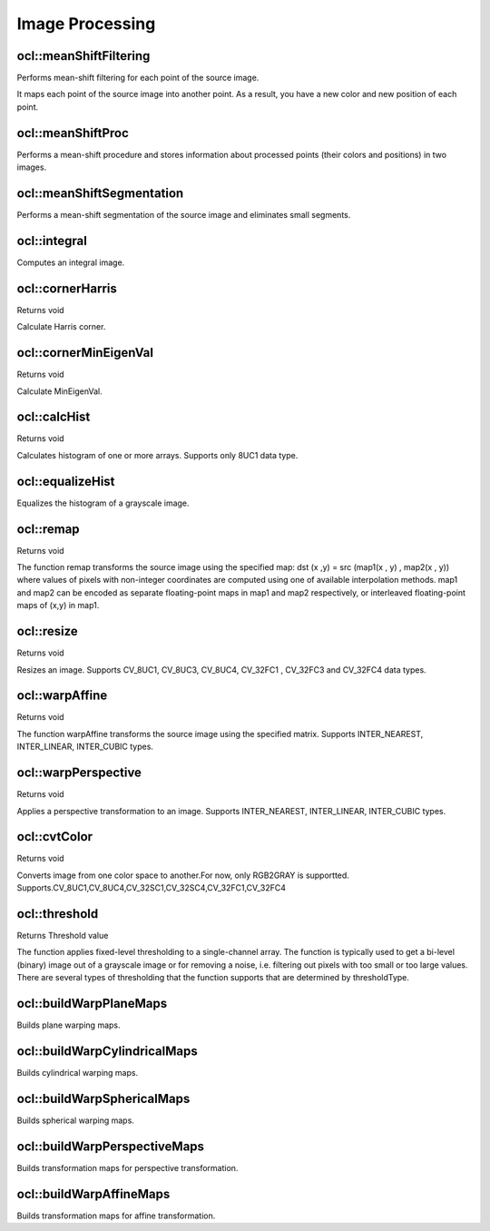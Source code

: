 Image Processing
=============================

.. highlight:: cpp

ocl::meanShiftFiltering
---------------------------
Performs mean-shift filtering for each point of the source image.

.. ocv:function:: void ocl::meanShiftFiltering(const oclMat &src, oclMat &dst, int sp, int sr, TermCriteria criteria = TermCriteria(TermCriteria::MAX_ITER + TermCriteria::EPS, 5, 1))

    :param src: Source image. Only  ``CV_8UC4`` images are supported for now.

    :param dst: Destination image containing the color of mapped points. It has the same size and type as  ``src`` .

    :param sp: Spatial window radius.

    :param sr: Color window radius.

    :param criteria: Termination criteria. See :ocv:class:`TermCriteria`.

It maps each point of the source image into another point. As a result, you have a new color and new position of each point.


ocl::meanShiftProc
----------------------
Performs a mean-shift procedure and stores information about processed points (their colors and positions) in two images.

.. ocv:function:: void ocl::meanShiftProc(const oclMat &src, oclMat &dstr, oclMat &dstsp, int sp, int sr, TermCriteria criteria = TermCriteria(TermCriteria::MAX_ITER + TermCriteria::EPS, 5, 1))

    :param src: Source image. Only  ``CV_8UC4`` images are supported for now.

    :param dstr: Destination image containing the color of mapped points. The size and type is the same as  ``src`` .

    :param dstsp: Destination image containing the position of mapped points. The size is the same as  ``src`` size. The type is  ``CV_16SC2`` .

    :param sp: Spatial window radius.

    :param sr: Color window radius.

    :param criteria: Termination criteria. See :ocv:class:`TermCriteria`.

.. seealso:: :ocv:func:`ocl::meanShiftFiltering`


ocl::meanShiftSegmentation
------------------------------
Performs a mean-shift segmentation of the source image and eliminates small segments.

.. ocv:function:: void ocl::meanShiftSegmentation(const oclMat &src, Mat &dst, int sp, int sr, int minsize, TermCriteria criteria = TermCriteria(TermCriteria::MAX_ITER + TermCriteria::EPS, 5, 1))

    :param src: Source image. Only  ``CV_8UC4`` images are supported for now.

    :param dst: Segmented image with the same size and type as  ``src`` .

    :param sp: Spatial window radius.

    :param sr: Color window radius.

    :param minsize: Minimum segment size. Smaller segments are merged.

    :param criteria: Termination criteria. See :ocv:class:`TermCriteria`.

ocl::integral
-----------------
Computes an integral image.

.. ocv:function:: void ocl::integral(const oclMat &src, oclMat &sum, oclMat &sqsum)

.. ocv:function:: void ocl::integral(const oclMat &src, oclMat &sum)

    :param src: Source image. Only  ``CV_8UC1`` images are supported for now.

    :param sum: Integral image containing 32-bit unsigned integer values packed into  ``CV_32SC1`` .

    :param sqsum: Sqsum values is ``CV_32FC1`` type.

.. seealso:: :ocv:func:`integral`

ocl::cornerHarris
---------------------
Returns void

.. ocv:function:: void ocl::cornerHarris(const oclMat &src, oclMat &dst, int blockSize, int ksize, double k, int bordertype = cv::BORDER_DEFAULT)

    :param src: Source image. Only CV_8UC1 and CV_32FC1 images are supported now.

    :param dst: Destination image containing cornerness values. It has the same size as src and CV_32FC1 type.

    :param blockSize: Neighborhood size

    :param ksize: Aperture parameter for the Sobel operator

    :param k: Harris detector free parameter

    :param bordertype: Pixel extrapolation method. Only BORDER_REFLECT101, BORDER_REFLECT, BORDER_CONSTANT and BORDER_REPLICATE are supported now.

Calculate Harris corner.

ocl::cornerMinEigenVal
--------------------------
Returns void

.. ocv:function:: void ocl::cornerMinEigenVal(const oclMat &src, oclMat &dst, int blockSize, int ksize, int bordertype = cv::BORDER_DEFAULT)

    :param src: Source image. Only CV_8UC1 and CV_32FC1 images are supported now.

    :param dst: Destination image containing cornerness values. It has the same size as src and CV_32FC1 type.

    :param blockSize: Neighborhood size

    :param ksize: Aperture parameter for the Sobel operator

    :param bordertype: Pixel extrapolation method. Only BORDER_REFLECT101, BORDER_REFLECT, BORDER_CONSTANT and BORDER_REPLICATE are supported now.

Calculate MinEigenVal.

ocl::calcHist
------------------
Returns void

.. ocv:function:: void ocl::calcHist(const oclMat &mat_src, oclMat &mat_hist)

    :param src: Source arrays. They all should have the same depth, CV 8U, and the same size. Each of them can have an arbitrary number of channels.

    :param dst: The output histogram, a dense or sparse dims-dimensional

Calculates histogram of one or more arrays. Supports only 8UC1 data type.

ocl::equalizeHist
---------------------
Equalizes the histogram of a grayscale image.

.. ocv:function:: void ocl::equalizeHist(const oclMat &mat_src, oclMat &mat_dst)

    :param mat_src: Source image.

    :param mat_dst: Destination image.

.. seealso:: :ocv:func:`equalizeHist`


ocl::remap
------------------
Returns void

.. ocv:function:: void ocl::remap(const oclMat &src, oclMat &dst, oclMat &map1, oclMat &map2, int interpolation, int bordertype, const Scalar &value = Scalar())

    :param src: Source image.

    :param dst: Destination image containing cornerness values. It has the same size as src and CV_32FC1 type.

    :param map1: The first map of either (x,y) points or just x values having the type CV_16SC2 , CV_32FC1 , or CV_32FC2 . See covertMaps() for details on converting a floating point representation to fixed-point for speed.

    :param map2: The second map of y values having the type CV_32FC1 , or none (empty map if map1 is (x,y) points), respectively.

    :param interpolation: The interpolation method

    :param bordertype: Pixel extrapolation method.

    :param value: The border value if borderType==BORDER CONSTANT

The function remap transforms the source image using the specified map: dst (x ,y) = src (map1(x , y) , map2(x , y)) where values of pixels with non-integer coordinates are computed using one of available interpolation methods. map1 and map2 can be encoded as separate floating-point maps in map1 and map2 respectively, or interleaved floating-point maps of (x,y) in map1.

ocl::resize
------------------
Returns void

.. ocv:function:: void ocl::resize(const oclMat &src, oclMat &dst, Size dsize, double fx = 0, double fy = 0, int interpolation = INTER_LINEAR)

    :param src: Source image.

    :param dst: Destination image.

    :param dsize: he destination image size. If it is zero, then it is computed as: dsize = Size(round(fx*src.cols), round(fy*src.rows)). Either dsize or both fx or fy must be non-zero.

    :param fx: The scale factor along the horizontal axis. When 0, it is computed as (double)dsize.width/src.cols

    :param fy: The scale factor along the vertical axis. When 0, it is computed as (double)dsize.height/src.rows

    :param interpolation: The interpolation method: INTER NEAREST or INTER LINEAR

Resizes an image. Supports CV_8UC1, CV_8UC3, CV_8UC4, CV_32FC1 , CV_32FC3 and CV_32FC4 data types.

ocl::warpAffine
-------------------
Returns void

.. ocv:function:: void ocl::warpAffine(const oclMat &src, oclMat &dst, const Mat &M, Size dsize, int flags = INTER_LINEAR)

    :param src: Source image.

    :param dst: Destination image.

    :param M: 2times 3 transformation matrix

    :param dsize: Size of the destination image

    :param flags: A combination of interpolation methods, see cv::resize, and the optional flag WARP INVERSE MAP that means that M is the inverse transformation (dst to $src)

The function warpAffine transforms the source image using the specified matrix. Supports INTER_NEAREST, INTER_LINEAR, INTER_CUBIC types.

ocl::warpPerspective
------------------------
Returns void

.. ocv:function:: void ocl::warpPerspective(const oclMat &src, oclMat &dst, const Mat &M, Size dsize, int flags = INTER_LINEAR)

    :param src: Source image.

    :param dst: Destination image.

    :param M: 2times 3 transformation matrix

    :param dsize: Size of the destination image

    :param flags: A combination of interpolation methods, see cv::resize, and the optional flag WARP INVERSE MAP that means that M is the inverse transformation (dst to $src)

Applies a perspective transformation to an image. Supports INTER_NEAREST, INTER_LINEAR, INTER_CUBIC types.

ocl::cvtColor
------------------
Returns void

.. ocv:function:: void ocl::cvtColor(const oclMat &src, oclMat &dst, int code, int dcn = 0)

    :param src: Source image.

    :param dst: Destination image.

    :param code:The color space conversion code

    :param dcn: The number of channels in the destination image; if the parameter is 0, the number of the channels will be derived automatically from src and the code

Converts image from one color space to another.For now, only RGB2GRAY is supportted. Supports.CV_8UC1,CV_8UC4,CV_32SC1,CV_32SC4,CV_32FC1,CV_32FC4

ocl::threshold
------------------
Returns Threshold value

.. ocv:function:: double ocl::threshold(const oclMat &src, oclMat &dst, double thresh, double maxVal, int type = THRESH_TRUNC)

    :param src: The source array

    :param dst: Destination array; will have the same size and the same type as src

    :param thresh: Threshold value

    :param maxVal: Maximum value to use with THRESH BINARY and THRESH BINARY INV thresholding types

    :param type: Thresholding type

The function applies fixed-level thresholding to a single-channel array. The function is typically used to get a bi-level (binary) image out of a grayscale image or for removing a noise, i.e. filtering out pixels with too small or too large values. There are several types of thresholding that the function supports that are determined by thresholdType.

ocl::buildWarpPlaneMaps
-----------------------
Builds plane warping maps.

.. ocv:function:: void ocl::buildWarpPlaneMaps( Size src_size, Rect dst_roi, const Mat& K, const Mat& R, const Mat& T, float scale, oclMat& map_x, oclMat& map_y )



ocl::buildWarpCylindricalMaps
-----------------------------
Builds cylindrical warping maps.

.. ocv:function:: void ocl::buildWarpCylindricalMaps( Size src_size, Rect dst_roi, const Mat& K, const Mat& R, float scale, oclMat& map_x, oclMat& map_y )




ocl::buildWarpSphericalMaps
---------------------------
Builds spherical warping maps.

.. ocv:function:: void ocl::buildWarpSphericalMaps( Size src_size, Rect dst_roi, const Mat& K, const Mat& R, float scale, oclMat& map_x, oclMat& map_y )


ocl::buildWarpPerspectiveMaps
-----------------------------
Builds transformation maps for perspective transformation.

.. ocv:function:: void ocl::buildWarpAffineMaps(const Mat& M, bool inverse, Size dsize, oclMat& xmap, oclMat& ymap)

    :param M: *3x3*  transformation matrix.

    :param inverse: Flag  specifying that  ``M`` is an inverse transformation ( ``dst=>src`` ).

    :param dsize: Size of the destination image.

    :param xmap: X values with  ``CV_32FC1`` type.

    :param ymap: Y values with  ``CV_32FC1`` type.

.. seealso:: :ocv:func:`ocl::warpPerspective` , :ocv:func:`ocl::remap`


ocl::buildWarpAffineMaps
----------------------------
Builds transformation maps for affine transformation.

.. ocv:function:: void ocl::buildWarpAffineMaps(const Mat& M, bool inverse, Size dsize, oclMat& xmap, oclMat& ymap)

    :param M: *2x3*  transformation matrix.

    :param inverse: Flag  specifying that  ``M`` is an inverse transformation ( ``dst=>src`` ).

    :param dsize: Size of the destination image.

    :param xmap: X values with  ``CV_32FC1`` type.

    :param ymap: Y values with  ``CV_32FC1`` type.

.. seealso:: :ocv:func:`ocl::warpAffine` , :ocv:func:`ocl::remap`
